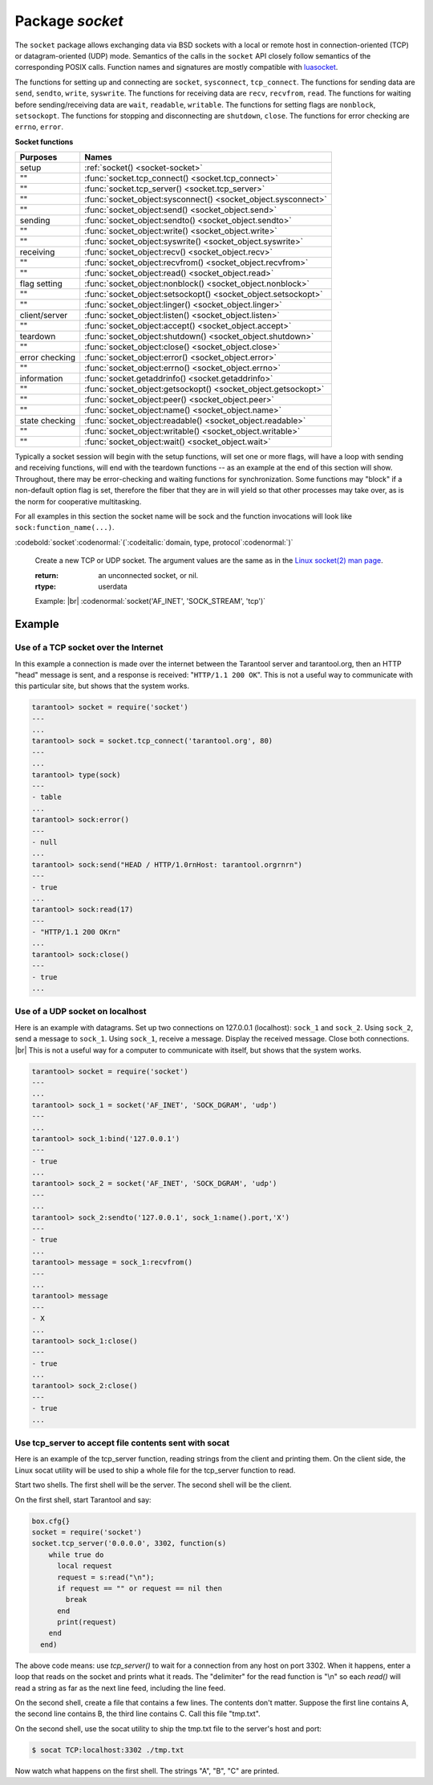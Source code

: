 -------------------------------------------------------------------------------
                            Package `socket`
-------------------------------------------------------------------------------

The ``socket`` package allows exchanging data via BSD sockets with a local or
remote host in connection-oriented (TCP) or datagram-oriented (UDP) mode.
Semantics of the calls in the ``socket`` API closely follow semantics of the
corresponding POSIX calls. Function names and signatures are mostly compatible
with `luasocket`_.

The functions for setting up and connecting are ``socket``, ``sysconnect``,
``tcp_connect``. The functions for sending data are ``send``, ``sendto``,
``write``, ``syswrite``. The functions for receiving data are ``recv``,
``recvfrom``, ``read``. The functions for waiting before sending/receiving
data are ``wait``, ``readable``, ``writable``. The functions for setting
flags are ``nonblock``, ``setsockopt``. The functions for stopping and
disconnecting are ``shutdown``, ``close``. The functions for error checking
are ``errno``, ``error``.

.. container:: table

    **Socket functions**

    .. rst-class:: left-align-column-2

    +----------------+---------------------------------------------------------------+
    |    Purposes    |    Names                                                      |
    +================+===============================================================+
    |    setup       | :ref:`socket() <socket-socket>`                               |
    +----------------+---------------------------------------------------------------+
    |    ""          | :func:`socket.tcp_connect() <socket.tcp_connect>`             |
    +----------------+---------------------------------------------------------------+
    |    ""          | :func:`socket.tcp_server() <socket.tcp_server>`               |
    +----------------+---------------------------------------------------------------+
    |    ""          | :func:`socket_object:sysconnect() <socket_object.sysconnect>` |
    +----------------+---------------------------------------------------------------+
    |    ""          | :func:`socket_object:send() <socket_object.send>`             |
    +----------------+---------------------------------------------------------------+
    |   sending      | :func:`socket_object:sendto() <socket_object.sendto>`         |
    +----------------+---------------------------------------------------------------+
    |    ""          | :func:`socket_object:write() <socket_object.write>`           |
    +----------------+---------------------------------------------------------------+
    |    ""          | :func:`socket_object:syswrite() <socket_object.syswrite>`     |
    +----------------+---------------------------------------------------------------+
    |   receiving    | :func:`socket_object:recv() <socket_object.recv>`             |
    +----------------+---------------------------------------------------------------+
    |    ""          | :func:`socket_object:recvfrom() <socket_object.recvfrom>`     |
    +----------------+---------------------------------------------------------------+
    |   ""           | :func:`socket_object:read() <socket_object.read>`             |
    +----------------+---------------------------------------------------------------+
    |  flag setting  | :func:`socket_object:nonblock() <socket_object.nonblock>`     |
    +----------------+---------------------------------------------------------------+
    |   ""           | :func:`socket_object:setsockopt() <socket_object.setsockopt>` |
    +----------------+---------------------------------------------------------------+
    |   ""           | :func:`socket_object:linger() <socket_object.linger>`         |
    +----------------+---------------------------------------------------------------+
    | client/server  | :func:`socket_object:listen() <socket_object.listen>`         |
    +----------------+---------------------------------------------------------------+
    |    ""          | :func:`socket_object:accept() <socket_object.accept>`         |
    +----------------+---------------------------------------------------------------+
    |    teardown    | :func:`socket_object:shutdown() <socket_object.shutdown>`     |
    +----------------+---------------------------------------------------------------+
    |   ""           | :func:`socket_object:close() <socket_object.close>`           |
    +----------------+---------------------------------------------------------------+
    | error checking | :func:`socket_object:error() <socket_object.error>`           |
    +----------------+---------------------------------------------------------------+
    |   ""           | :func:`socket_object:errno() <socket_object.errno>`           |
    +----------------+---------------------------------------------------------------+
    |  information   | :func:`socket.getaddrinfo() <socket.getaddrinfo>`             |
    +----------------+---------------------------------------------------------------+
    |   ""           | :func:`socket_object:getsockopt() <socket_object.getsockopt>` |
    +----------------+---------------------------------------------------------------+
    |   ""           | :func:`socket_object:peer() <socket_object.peer>`             |
    +----------------+---------------------------------------------------------------+
    |   ""           | :func:`socket_object:name() <socket_object.name>`             |
    +----------------+---------------------------------------------------------------+
    | state checking | :func:`socket_object:readable() <socket_object.readable>`     |
    +----------------+---------------------------------------------------------------+
    |   ""           | :func:`socket_object:writable() <socket_object.writable>`     |
    +----------------+---------------------------------------------------------------+
    |    ""          | :func:`socket_object:wait() <socket_object.wait>`             |
    +----------------+---------------------------------------------------------------+

Typically a socket session will begin with the setup functions, will set one
or more flags, will have a loop with sending and receiving functions, will
end with the teardown functions -- as an example at the end of this section
will show. Throughout, there may be error-checking and waiting functions for
synchronization. Some functions may "block" if a non-default option flag is
set, therefore the fiber that they are in will yield so that other processes
may take over, as is the norm for cooperative multitasking.

For all examples in this section the socket name will be sock and
the function invocations will look like ``sock:function_name(...)``.

.. module:: socket

.. _socket-socket:

:codebold:`socket`:codenormal:`(`:codeitalic:`domain, type, protocol`:codenormal:`)`

    Create a new TCP or UDP socket. The argument values
    are the same as in the `Linux socket(2) man page <http://man7.org/linux/man-pages/man2/socket.2.html>`_.

    :return: an unconnected socket, or nil.
    :rtype:  userdata

    Example: |br|
    :codenormal:`socket('AF_INET', 'SOCK_STREAM', 'tcp')`

.. function:: tcp_connect(host[, port])

    Connect a socket to a remote host.

    :param string host: URL or IP address
    :param number port: port number
    :return: a connected socket, if no error.
    :rtype: userdata

    Example: |br|
    :codenormal:`tcp_connect('127.0.0.1', 3301)`


.. function:: getaddrinfo(host, type, [, {option-list}])

    The ``socket.getaddrinfo()`` function is useful for finding information
    about a remote site so that the correct arguments for
    ``sock:sysconnect()`` can be passed.

    :return: A table containing these fields: "host", "family", "type", "protocol", "port".
    :rtype:  table

    Example: |br|
    :codenormal:`socket.getaddrinfo('tarantool.org', 'http')` |br|
    will return variable information such as

    .. code-block:: tarantoolsession

        ---
        - - host: 188.93.56.70
            family: AF_INET
            type: SOCK_STREAM
            protocol: tcp
            port: 80
          - host: 188.93.56.70
            family: AF_INET
            type: SOCK_DGRAM
            protocol: udp
            port: 80
        ...

.. function:: tcp_server(host, port, handler-function)

    The ``socket.tcp_server()`` function makes Tarantool act as a server that
    can accept connections. Usually the same objective
    is accomplished with ``box.cfg{listen=...)``.

    Example: |br|
    :codenormal:`socket.tcp_server('localhost', 3302, function () end)`

.. class:: socket_object

    .. method:: sysconnect(host, port)

        Connect an existing socket to a remote host. The argument values are the same as
        in tcp_connect().
        The host must be an IP address.

        Parameters:
            * Either:
               * host - a string representation of an IPv4 address
                 or an IPv6 address;
               * port - a number.
            * Or:
               * host - a string containing "unix/";
               * port - a string containing a path to a unix socket.
            * Or:
               * host - a number, 0 (zero), meaning "all local
                 interfaces";
               * port - a number. If a port number is 0 (zero),
                 the socket will be bound to a random local port.


        :return: the socket object value may change if sysconnect() succeeds.
        :rtype:  boolean

        Example: |br|
        :codenormal:`socket = require('socket')` |br|
        :codenormal:`sock = socket('AF_INET', 'SOCK_STREAM', 'tcp')` |br|
        :codenormal:`sock:sysconnect(0, 3301)`

    .. method:: send(data)
                write(data)

        Send data over a connected socket.

        :param string data:
        :return: the number of bytes sent.
        :rtype:  number

        Possible errors: nil on error.

    .. method:: syswrite(size)

        Write as much as possible data to the socket buffer if non-blocking.
        Rarely used. For details see `this description`_.

    .. method:: recv(size)

        Read ``size`` bytes from a connected socket. An internal read-ahead
        buffer is used to reduce the cost of this call.

        :param integer size:
        :return: a string of the requested length on success.
        :rtype:  string

        Possible errors: On error, returns an empty string, followed by status,
        errno, errstr. In case the writing side has closed its
        end, returns the remainder read from the socket (possibly
        an empty string), followed by "eof" status.

    .. method:: read(limit [, timeout])
                read(delimiter [, timeout])
                read({limit=limit} [, timeout])
                read({delimiter=delimiter} [,timeout])
                read({limit=limit, delimiter=delimiter} [, timeout])

        Read from a connected socket until some condition is true, and return
        the bytes that were read.
        Reading goes on until ``limit`` bytes have been read, or a delimiter
        has been read, or a timeout has expired.

        :param integer    limit: maximum number of bytes to read for
                                 example 50 means "stop after 50 bytes"
        :param string delimiter: separator for example
                                 '?' means "stop after a question mark"
        :param number   timeout: maximum number of seconds to wait for
                                 example 50 means "stop after 50 seconds".

        :return: an empty string if there is nothing more to read, or a nil
                 value if error, or a string up to ``limit`` bytes long,
                 which may include the bytes that matched the ``delimiter``
                 expression.
        :rtype: string

    .. method:: sysread(size)

        Return all available data from the socket buffer if non-blocking.
        Rarely used. For details see `this description`_.

    .. method:: bind(host [, port])

        Bind a socket to the given host/port. A UDP socket after binding
        can be used to receive data (see :func:`socket_object.recvfrom`).
        A TCP socket can be used to accept new connections, after it has
        been put in listen mode.

        :param host:
        :param port:

        :return: a socket object on success
        :rtype:  userdata

        Possible errors: Returns nil, status, errno, errstr on error.


    .. method:: listen(backlog)

        Start listening for incoming connections.

        :param backlog: On Linux the listen ``backlog`` backlog may be from
                        /proc/sys/net/core/somaxconn, on BSD the backlog
                        may be ``SOMAXCONN``.

        :return: true for success, false for error.
        :rtype: boolean.

    .. method:: accept()

        Accept a new client connection and create a new connected socket.
        It is good practice to set the socket's blocking mode explicitly
        after accepting.

        :return: new socket if success.
        :rtype: userdata

        Possible errors: nil.

    .. method:: sendto(host, port, data)

        Send a message on a UDP socket to a specified host.

        :param string host:
        :param number port:
        :param string data:

        :return: the number of bytes sent.
        :rtype:  number

        Possible errors: on error, returns status, errno, errstr.

    .. method:: recvfrom(limit)

        Receive a message on a UDP socket.

        :param integer limit:
        :return: message, a table containing "host", "family" and "port" fields.
        :rtype:  string, table

        Possible errors: on error, returns status, errno, errstr.

        Example: |br|
        After |br|
        :codenormal:`message_content, message_sender = recvfrom(1)` |br|
        the value of ``message_content`` might be a string containing 'X' and
        the value of ``message_sender`` might be a table containing
        ``message_sender.host = '18.44.0.1'``,
        ``message_sender.family = 'AF_INET'``,
        ``message_sender.port = 43065``.

    .. method:: shutdown(how)

        Shutdown a reading end, a writing end, or both ends of a socket.

        :param how: socket.SHUT_RD, socket.SHUT_WR, or socket.SHUT_RDWR.

        :return: true or false.
        :rtype:  boolean

    .. method:: close()

        Close (destroy) a socket. A closed socket should not be used any more.
        A socket is closed automatically when its userdata is garbage collected by Lua.

        :return: true on success, false on error. For example, if
                 sock is already closed, sock:close() returns false.
        :rtype:  boolean

    .. method:: error()
                errno()

        Retrieve information about the last error that occurred on a socket, if any.
        Errors do not cause throwing of exceptions so these functions are usually necessary.

        :return: result for ``sock:errno()``, result for ``sock:error()``.
                 If there is no error, then ``sock:errno()`` will return 0 and ``sock:error()``.
        :rtype:  number, string

    .. method:: setsockopt(level, name, value)

        Set socket flags. The argument values are the same as in the
        `Linux getsockopt(2) man page <http://man7.org/linux/man-pages/man2/setsockopt.2.html>`_.
        The ones that Tarantool accepts are:

            * SO_ACCEPTCONN
            * SO_BINDTODEVICE
            * SO_BROADCAST
            * SO_DEBUG
            * SO_DOMAIN
            * SO_ERROR
            * SO_DONTROUTE
            * SO_KEEPALIVE
            * SO_MARK
            * SO_OOBINLINE
            * SO_PASSCRED
            * SO_PEERCRED
            * SO_PRIORITY
            * SO_PROTOCOL
            * SO_RCVBUF
            * SO_RCVBUFFORCE
            * SO_RCVLOWAT
            * SO_SNDLOWAT
            * SO_RCVTIMEO
            * SO_SNDTIMEO
            * SO_REUSEADDR
            * SO_SNDBUF
            * SO_SNDBUFFORCE
            * SO_TIMESTAMP
            * SO_TYPE

        Setting SO_LINGER is done with ``sock:linger(active)``.

    .. method:: getsockopt(level, name)

        Get socket flags. For a list of possible flags see ``sock:setsockopt()``.

    .. method:: linger([active])

        Set or clear the SO_LINGER flag. For a description of the flag, see
        the `Linux man page <http://man7.org/linux/man-pages/man1/loginctl.1.html>`_.

        :param boolean active:

        :return: new active and timeout values.

    .. method:: nonblock([flag])

        ``sock:nonblock()`` returns the current flag value. |br|
        ``sock:nonblock(false)`` sets the flag to false and returns false. |br|
        ``sock:nonblock(true)`` sets the flag to true and returns true.
        This function may be useful before invoking a function which might
        otherwise block indefinitely.

    .. method:: readable([timeout])

        Wait until something is readable, or until a timeout value expires.

        :return: true if the socket is now readable, false if timeout expired;

    .. method:: writable([timeout])

        Wait until something is writable, or until a timeout value expires.

        :return: true if the socket is now writable, false if timeout expired;

    .. method:: wait([timeout])

        Wait until something is either readable or writable, or until a timeout value expires.

        :return: 'R' if the socket is now readable, 'W' if the socket is now writable, 'RW' if the socket is now both readable and writable, '' (empty string) if timeout expired;

    .. method:: name()

        The ``sock:name()`` function is used to get information about the
        near side of the connection. If a socket was bound to ``xyz.com:45``,
        then ``sock:name`` will return information about ``[host:xyz.com, port:45]``.
        The equivalent POSIX function is ``getsockname()``.

        :return: A table containing these fields: "host", "family", "type", "protocol", "port".
        :rtype:  table

    .. method:: peer()

        The ``sock:peer()`` function is used to get information about the far side of a connection.
        If a TCP connection has been made to a distant host ``tarantool.org:80``, ``sock:peer()``
        will return information about ``[host:tarantool.org, port:80]``.
        The equivalent POSIX function is ``getpeername()``.

        :return: A table containing these fields: "host", "family", "type", "protocol", "port".
        :rtype:  table

.. _this description: https://github.com/tarantool/tarantool/wiki/sockets%201.6

=================================================
                    Example
=================================================

~~~~~~~~~~~~~~~~~~~~~~~~~~~~~~~~~~~~~~~
 Use of a TCP socket over the Internet
~~~~~~~~~~~~~~~~~~~~~~~~~~~~~~~~~~~~~~~

In this example a connection is made over the internet between the Tarantool
server and tarantool.org, then an HTTP "head" message is sent, and a response
is received: "``HTTP/1.1 200 OK``". This is not a useful way to communicate
with this particular site, but shows that the system works.

.. code-block:: tarantoolsession

    tarantool> socket = require('socket')
    ---
    ...
    tarantool> sock = socket.tcp_connect('tarantool.org', 80)
    ---
    ...
    tarantool> type(sock)
    ---
    - table
    ...
    tarantool> sock:error()
    ---
    - null
    ...
    tarantool> sock:send("HEAD / HTTP/1.0rnHost: tarantool.orgrnrn")
    ---
    - true
    ...
    tarantool> sock:read(17)
    ---
    - "HTTP/1.1 200 OKrn"
    ...
    tarantool> sock:close()
    ---
    - true
    ...

~~~~~~~~~~~~~~~~~~~~~~~~~~~~~~~~~~~~~~~
   Use of a UDP socket on localhost
~~~~~~~~~~~~~~~~~~~~~~~~~~~~~~~~~~~~~~~

Here is an example with datagrams. Set up two connections on 127.0.0.1
(localhost): ``sock_1`` and ``sock_2``. Using ``sock_2``, send a message
to ``sock_1``. Using ``sock_1``, receive a message. Display the received
message. Close both connections. |br| This is not a useful way for a
computer to communicate with itself, but shows that the system works.

.. code-block:: tarantoolsession

    tarantool> socket = require('socket')
    ---
    ...
    tarantool> sock_1 = socket('AF_INET', 'SOCK_DGRAM', 'udp')
    ---
    ...
    tarantool> sock_1:bind('127.0.0.1')
    ---
    - true
    ...
    tarantool> sock_2 = socket('AF_INET', 'SOCK_DGRAM', 'udp')
    ---
    ...
    tarantool> sock_2:sendto('127.0.0.1', sock_1:name().port,'X')
    ---
    - true
    ...
    tarantool> message = sock_1:recvfrom()
    ---
    ...
    tarantool> message
    ---
    - X
    ...
    tarantool> sock_1:close()
    ---
    - true
    ...
    tarantool> sock_2:close()
    ---
    - true
    ...

~~~~~~~~~~~~~~~~~~~~~~~~~~~~~~~~~~~~~~~~~~~~~~~~~~~~~~~~~
   Use tcp_server to accept file contents sent with socat
~~~~~~~~~~~~~~~~~~~~~~~~~~~~~~~~~~~~~~~~~~~~~~~~~~~~~~~~~

Here is an example of the tcp_server function, reading
strings from the client and printing them. On the client
side, the Linux socat utility will be used to ship a
whole file for the tcp_server function to read.

Start two shells. The first shell will be the server.
The second shell will be the client.

On the first shell, start Tarantool and say:

.. code-block:: lua

    box.cfg{}
    socket = require('socket')
    socket.tcp_server('0.0.0.0', 3302, function(s)
        while true do
          local request
          request = s:read("\n");
          if request == "" or request == nil then
            break
          end
          print(request)
        end
      end)

The above code means: use `tcp_server()` to wait for a
connection from any host on port 3302. When it happens,
enter a loop that reads on the socket and prints what it
reads. The "delimiter" for the read function is "\\n" so
each `read()` will read a string as far as the next line feed,
including the line feed.

On the second shell, create a file that contains a few
lines. The contents don't matter. Suppose the first line
contains A, the second line contains B, the third line
contains C. Call this file "tmp.txt".

On the second shell, use the socat utility to ship the
tmp.txt file to the server's host and port:

.. code-block:: console

    $ socat TCP:localhost:3302 ./tmp.txt

Now watch what happens on the first shell.
The strings "A", "B", "C" are printed.

.. _luasocket: https://github.com/diegonehab/luasocket
